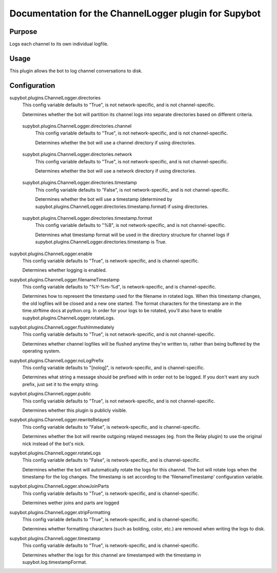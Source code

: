 .. _plugin-ChannelLogger:

Documentation for the ChannelLogger plugin for Supybot
======================================================

Purpose
-------
Logs each channel to its own individual logfile.

Usage
-----
This plugin allows the bot to log channel conversations to disk.

.. _conf-ChannelLogger:

Configuration
-------------

.. _conf-supybot.plugins.ChannelLogger.directories:

supybot.plugins.ChannelLogger.directories
  This config variable defaults to "True", is not network-specific, and is  not channel-specific.

  Determines whether the bot will partition its channel logs into separate directories based on different criteria.

.. _conf-supybot.plugins.ChannelLogger.directories.channel:

  supybot.plugins.ChannelLogger.directories.channel
    This config variable defaults to "True", is not network-specific, and is  not channel-specific.

    Determines whether the bot will use a channel directory if using directories.

.. _conf-supybot.plugins.ChannelLogger.directories.network:

  supybot.plugins.ChannelLogger.directories.network
    This config variable defaults to "True", is not network-specific, and is  not channel-specific.

    Determines whether the bot will use a network directory if using directories.

.. _conf-supybot.plugins.ChannelLogger.directories.timestamp:

  supybot.plugins.ChannelLogger.directories.timestamp
    This config variable defaults to "False", is not network-specific, and is  not channel-specific.

    Determines whether the bot will use a timestamp (determined by supybot.plugins.ChannelLogger.directories.timestamp.format) if using directories.

.. _conf-supybot.plugins.ChannelLogger.directories.timestamp.format:

    supybot.plugins.ChannelLogger.directories.timestamp.format
      This config variable defaults to "%B", is not network-specific, and is  not channel-specific.

      Determines what timestamp format will be used in the directory structure for channel logs if supybot.plugins.ChannelLogger.directories.timestamp is True.

.. _conf-supybot.plugins.ChannelLogger.enable:

supybot.plugins.ChannelLogger.enable
  This config variable defaults to "True", is network-specific, and is  channel-specific.

  Determines whether logging is enabled.

.. _conf-supybot.plugins.ChannelLogger.filenameTimestamp:

supybot.plugins.ChannelLogger.filenameTimestamp
  This config variable defaults to "%Y-%m-%d", is network-specific, and is  channel-specific.

  Determines how to represent the timestamp used for the filename in rotated logs. When this timestamp changes, the old logfiles will be closed and a new one started. The format characters for the timestamp are in the time.strftime docs at python.org. In order for your logs to be rotated, you'll also have to enable supybot.plugins.ChannelLogger.rotateLogs.

.. _conf-supybot.plugins.ChannelLogger.flushImmediately:

supybot.plugins.ChannelLogger.flushImmediately
  This config variable defaults to "True", is not network-specific, and is  not channel-specific.

  Determines whether channel logfiles will be flushed anytime they're written to, rather than being buffered by the operating system.

.. _conf-supybot.plugins.ChannelLogger.noLogPrefix:

supybot.plugins.ChannelLogger.noLogPrefix
  This config variable defaults to "[nolog]", is network-specific, and is  channel-specific.

  Determines what string a message should be prefixed with in order not to be logged. If you don't want any such prefix, just set it to the empty string.

.. _conf-supybot.plugins.ChannelLogger.public:

supybot.plugins.ChannelLogger.public
  This config variable defaults to "True", is not network-specific, and is  not channel-specific.

  Determines whether this plugin is publicly visible.

.. _conf-supybot.plugins.ChannelLogger.rewriteRelayed:

supybot.plugins.ChannelLogger.rewriteRelayed
  This config variable defaults to "False", is network-specific, and is  channel-specific.

  Determines whether the bot will rewrite outgoing relayed messages (eg. from the Relay plugin) to use the original nick instead of the bot's nick.

.. _conf-supybot.plugins.ChannelLogger.rotateLogs:

supybot.plugins.ChannelLogger.rotateLogs
  This config variable defaults to "False", is network-specific, and is  channel-specific.

  Determines whether the bot will automatically rotate the logs for this channel. The bot will rotate logs when the timestamp for the log changes. The timestamp is set according to the 'filenameTimestamp' configuration variable.

.. _conf-supybot.plugins.ChannelLogger.showJoinParts:

supybot.plugins.ChannelLogger.showJoinParts
  This config variable defaults to "True", is network-specific, and is  channel-specific.

  Determines wether joins and parts are logged

.. _conf-supybot.plugins.ChannelLogger.stripFormatting:

supybot.plugins.ChannelLogger.stripFormatting
  This config variable defaults to "True", is network-specific, and is  channel-specific.

  Determines whether formatting characters (such as bolding, color, etc.) are removed when writing the logs to disk.

.. _conf-supybot.plugins.ChannelLogger.timestamp:

supybot.plugins.ChannelLogger.timestamp
  This config variable defaults to "True", is network-specific, and is  channel-specific.

  Determines whether the logs for this channel are timestamped with the timestamp in supybot.log.timestampFormat.

